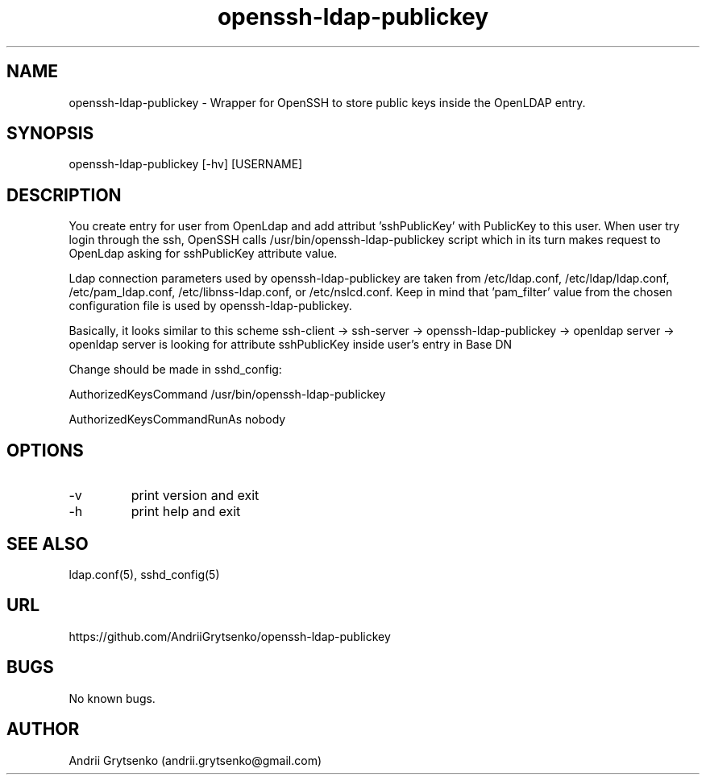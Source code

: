 .\" Manpage for ldap-acl-syncer.
.\" Contact andrii.grytsenko@gmail.com to correct errors or typos.
.TH openssh-ldap-publickey 8 "20 May 2013" "0.2" "man page"
.SH NAME
openssh-ldap-publickey \- Wrapper for OpenSSH to store public keys inside the OpenLDAP entry.
.SH SYNOPSIS
openssh-ldap-publickey [-hv] [USERNAME]
.SH DESCRIPTION
You create entry for user from OpenLdap and add attribut 'sshPublicKey' with PublicKey to this user. When user try login through the ssh, OpenSSH calls /usr/bin/openssh-ldap-publickey script which in its turn makes request to OpenLdap asking for sshPublicKey attribute value.

Ldap connection parameters used by openssh-ldap-publickey are taken from /etc/ldap.conf, /etc/ldap/ldap.conf, /etc/pam_ldap.conf, /etc/libnss-ldap.conf, or /etc/nslcd.conf. Keep in mind that 'pam_filter' value from the chosen configuration file is used by openssh-ldap-publickey.

Basically, it looks similar to this scheme
ssh-client -> ssh-server -> openssh-ldap-publickey -> openldap server -> openldap server is looking for attribute sshPublicKey inside user's entry in Base DN

Change should be made in sshd_config:

AuthorizedKeysCommand /usr/bin/openssh-ldap-publickey

AuthorizedKeysCommandRunAs nobody


.SH OPTIONS
.IP -v
print version and exit
.IP "-h"
print help and exit
.SH SEE ALSO
ldap.conf(5), sshd_config(5)
.SH URL
https://github.com/AndriiGrytsenko/openssh-ldap-publickey
.SH BUGS
No known bugs.
.SH AUTHOR
Andrii Grytsenko (andrii.grytsenko@gmail.com)
